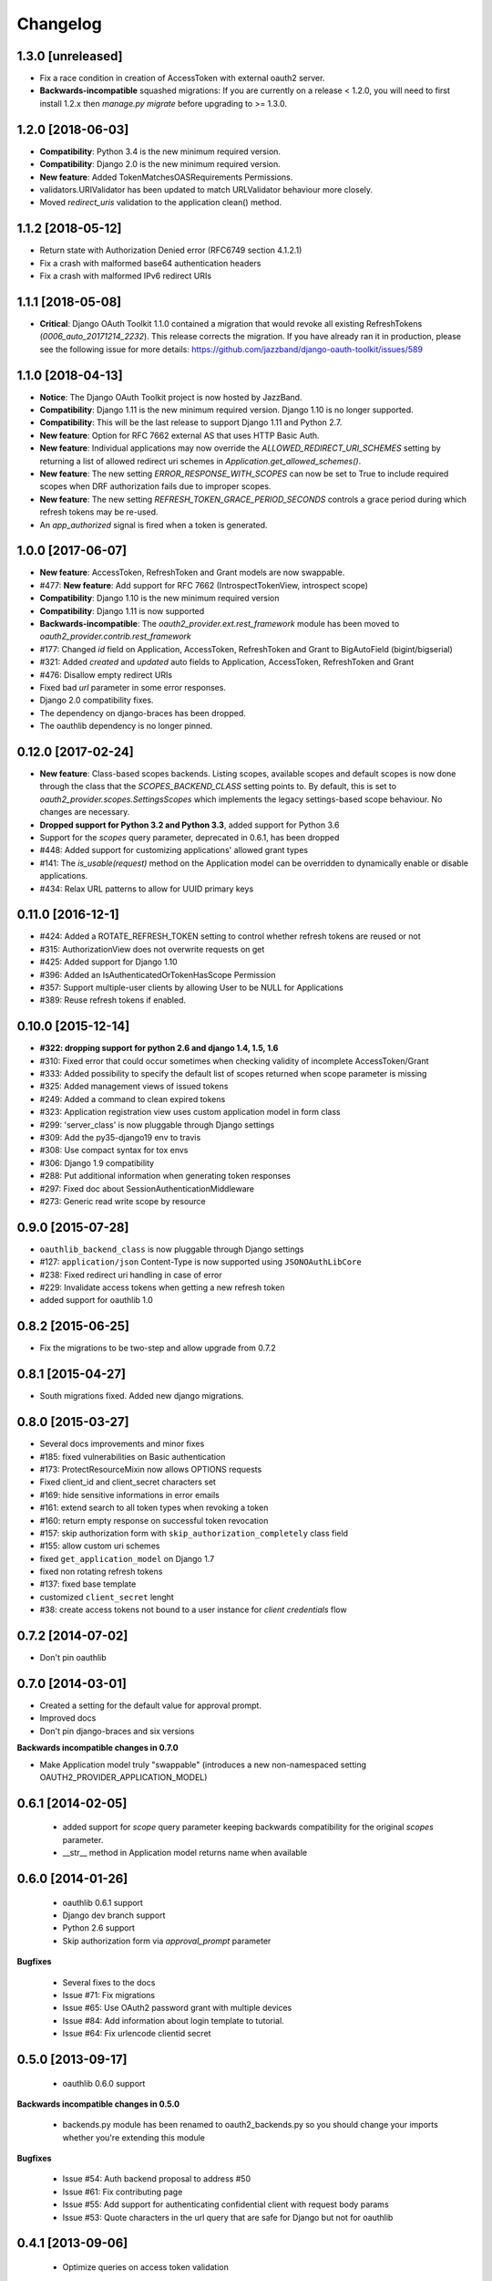 Changelog
=========

1.3.0 [unreleased]
------------------

* Fix a race condition in creation of AccessToken with external oauth2 server.
* **Backwards-incompatible** squashed migrations:
  If you are currently on a release < 1.2.0, you will need to first install 1.2.x then `manage.py migrate` before
  upgrading to >= 1.3.0.


1.2.0 [2018-06-03]
------------------

* **Compatibility**: Python 3.4 is the new minimum required version.
* **Compatibility**: Django 2.0 is the new minimum required version.
* **New feature**: Added TokenMatchesOASRequirements Permissions.
* validators.URIValidator has been updated to match URLValidator behaviour more closely.
* Moved `redirect_uris` validation to the application clean() method.


1.1.2 [2018-05-12]
------------------

* Return state with Authorization Denied error (RFC6749 section 4.1.2.1)
* Fix a crash with malformed base64 authentication headers
* Fix a crash with malformed IPv6 redirect URIs


1.1.1 [2018-05-08]
------------------

* **Critical**: Django OAuth Toolkit 1.1.0 contained a migration that would revoke all existing
  RefreshTokens (`0006_auto_20171214_2232`). This release corrects the migration.
  If you have already ran it in production, please see the following issue for more details:
  https://github.com/jazzband/django-oauth-toolkit/issues/589


1.1.0 [2018-04-13]
------------------

* **Notice**: The Django OAuth Toolkit project is now hosted by JazzBand.
* **Compatibility**: Django 1.11 is the new minimum required version. Django 1.10 is no longer supported.
* **Compatibility**: This will be the last release to support Django 1.11 and Python 2.7.
* **New feature**: Option for RFC 7662 external AS that uses HTTP Basic Auth.
* **New feature**: Individual applications may now override the `ALLOWED_REDIRECT_URI_SCHEMES`
  setting by returning a list of allowed redirect uri schemes in `Application.get_allowed_schemes()`.
* **New feature**: The new setting `ERROR_RESPONSE_WITH_SCOPES` can now be set to True to include required
  scopes when DRF authorization fails due to improper scopes.
* **New feature**: The new setting `REFRESH_TOKEN_GRACE_PERIOD_SECONDS` controls a grace period during which
  refresh tokens may be re-used.
* An `app_authorized` signal is fired when a token is generated.


1.0.0 [2017-06-07]
------------------

* **New feature**: AccessToken, RefreshToken and Grant models are now swappable.
* #477: **New feature**: Add support for RFC 7662 (IntrospectTokenView, introspect scope)
* **Compatibility**: Django 1.10 is the new minimum required version
* **Compatibility**: Django 1.11 is now supported
* **Backwards-incompatible**: The `oauth2_provider.ext.rest_framework` module
  has been moved to `oauth2_provider.contrib.rest_framework`
* #177: Changed `id` field on Application, AccessToken, RefreshToken and Grant to BigAutoField (bigint/bigserial)
* #321: Added `created` and `updated` auto fields to Application, AccessToken, RefreshToken and Grant
* #476: Disallow empty redirect URIs
* Fixed bad `url` parameter in some error responses.
* Django 2.0 compatibility fixes.
* The dependency on django-braces has been dropped.
* The oauthlib dependency is no longer pinned.


0.12.0 [2017-02-24]
-------------------

* **New feature**: Class-based scopes backends. Listing scopes, available scopes and default scopes
  is now done through the class that the `SCOPES_BACKEND_CLASS` setting points to.
  By default, this is set to `oauth2_provider.scopes.SettingsScopes` which implements the
  legacy settings-based scope behaviour. No changes are necessary.
* **Dropped support for Python 3.2 and Python 3.3**, added support for Python 3.6
* Support for the `scopes` query parameter, deprecated in 0.6.1, has been dropped
* #448: Added support for customizing applications' allowed grant types
* #141: The `is_usable(request)` method on the Application model can be overridden to dynamically
  enable or disable applications.
* #434: Relax URL patterns to allow for UUID primary keys


0.11.0 [2016-12-1]
------------------

* #424: Added a ROTATE_REFRESH_TOKEN setting to control whether refresh tokens are reused or not
* #315: AuthorizationView does not overwrite requests on get
* #425: Added support for Django 1.10
* #396: Added an IsAuthenticatedOrTokenHasScope Permission
* #357: Support multiple-user clients by allowing User to be NULL for Applications
* #389: Reuse refresh tokens if enabled.


0.10.0 [2015-12-14]
-------------------

* **#322: dropping support for python 2.6 and django 1.4, 1.5, 1.6**
* #310: Fixed error that could occur sometimes when checking validity of incomplete AccessToken/Grant
* #333: Added possibility to specify the default list of scopes returned when scope parameter is missing
* #325: Added management views of issued tokens
* #249: Added a command to clean expired tokens
* #323: Application registration view uses custom application model in form class
* #299: 'server_class' is now pluggable through Django settings
* #309: Add the py35-django19 env to travis
* #308: Use compact syntax for tox envs
* #306: Django 1.9 compatibility
* #288: Put additional information when generating token responses
* #297: Fixed doc about SessionAuthenticationMiddleware
* #273: Generic read write scope by resource


0.9.0 [2015-07-28]
------------------

* ``oauthlib_backend_class`` is now pluggable through Django settings
* #127: ``application/json`` Content-Type is now supported using ``JSONOAuthLibCore``
* #238: Fixed redirect uri handling in case of error
* #229: Invalidate access tokens when getting a new refresh token
* added support for oauthlib 1.0


0.8.2 [2015-06-25]
------------------

* Fix the migrations to be two-step and allow upgrade from 0.7.2


0.8.1 [2015-04-27]
------------------

* South migrations fixed. Added new django migrations.


0.8.0 [2015-03-27]
------------------

* Several docs improvements and minor fixes
* #185: fixed vulnerabilities on Basic authentication
* #173: ProtectResourceMixin now allows OPTIONS requests
* Fixed client_id and client_secret characters set
* #169: hide sensitive informations in error emails
* #161: extend search to all token types when revoking a token
* #160: return empty response on successful token revocation
* #157: skip authorization form with ``skip_authorization_completely`` class field
* #155: allow custom uri schemes
* fixed ``get_application_model`` on Django 1.7
* fixed non rotating refresh tokens
* #137: fixed base template
* customized ``client_secret`` lenght
* #38: create access tokens not bound to a user instance for *client credentials* flow


0.7.2 [2014-07-02]
------------------

* Don't pin oauthlib


0.7.0 [2014-03-01]
------------------

* Created a setting for the default value for approval prompt.
* Improved docs
* Don't pin django-braces and six versions

**Backwards incompatible changes in 0.7.0**

* Make Application model truly "swappable" (introduces a new non-namespaced setting OAUTH2_PROVIDER_APPLICATION_MODEL)


0.6.1 [2014-02-05]
------------------

 * added support for `scope` query parameter keeping backwards compatibility for the original `scopes` parameter.
 * __str__ method in Application model returns name when available


0.6.0 [2014-01-26]
------------------

 * oauthlib 0.6.1 support
 * Django dev branch support
 * Python 2.6 support
 * Skip authorization form via `approval_prompt` parameter

**Bugfixes**

 * Several fixes to the docs
 * Issue #71: Fix migrations
 * Issue #65: Use OAuth2 password grant with multiple devices
 * Issue #84: Add information about login template to tutorial.
 * Issue #64: Fix urlencode clientid secret


0.5.0 [2013-09-17]
------------------

 * oauthlib 0.6.0 support

**Backwards incompatible changes in 0.5.0**

 * backends.py module has been renamed to oauth2_backends.py so you should change your imports whether you're extending this module

**Bugfixes**

 * Issue #54: Auth backend proposal to address #50
 * Issue #61: Fix contributing page
 * Issue #55: Add support for authenticating confidential client with request body params
 * Issue #53: Quote characters in the url query that are safe for Django but not for oauthlib

0.4.1 [2013-09-06]
------------------

 * Optimize queries on access token validation

0.4.0 [2013-08-09]
------------------

**New Features**

 * Add Application management views, you no more need the admin to register, update and delete your application.
 * Add support to configurable application model
 * Add support for function based views

**Backwards incompatible changes in 0.4.0**

 * `SCOPE` attribute in settings is now a dictionary to store `{'scope_name': 'scope_description'}`
 * Namespace 'oauth2_provider' is mandatory in urls. See issue #36

**Bugfixes**

 * Issue #25: Bug in the Basic Auth parsing in Oauth2RequestValidator
 * Issue #24: Avoid generation of client_id with ":" colon char when using HTTP Basic Auth
 * Issue #21: IndexError when trying to authorize an application
 * Issue #9: Default_redirect_uri is mandatory when grant_type is implicit, authorization_code or all-in-one
 * Issue #22: Scopes need a verbose description
 * Issue #33: Add django-oauth-toolkit version on example main page
 * Issue #36: Add mandatory namespace to urls
 * Issue #31: Add docstring to OAuthToolkitError and FatalClientError
 * Issue #32: Add docstring to validate_uris
 * Issue #34: Documentation tutorial part1 needs corsheaders explanation
 * Issue #36: Add mandatory namespace to urls
 * Issue #45: Add docs for AbstractApplication
 * Issue #47: Add docs for views decorators

0.3.2 [2013-07-10]
------------------

 * Bugfix #37: Error in migrations with custom user on Django 1.5

0.3.1 [2013-07-10]
------------------

 * Bugfix #27: OAuthlib refresh token refactoring

0.3.0 [2013-06-14]
------------------

 * `Django REST Framework <http://django-rest-framework.org/>`_ integration layer
 * Bugfix #13: Populate request with client and user in validate_bearer_token
 * Bugfix #12: Fix paths in documentation

**Backwards incompatible changes in 0.3.0**

 * `requested_scopes` parameter in ScopedResourceMixin changed to `required_scopes`

0.2.1 [2013-06-06]
------------------

 * Core optimizations

0.2.0 [2013-06-05]
------------------

 * Add support for Django1.4 and Django1.6
 * Add support for Python 3.3
 * Add a default ReadWriteScoped view
 * Add tutorial to docs

0.1.0 [2013-05-31]
------------------

 * Support OAuth2 Authorization Flows

0.0.0 [2013-05-17]
------------------

 * Discussion with Daniel Greenfeld at Django Circus
 * Ignition
